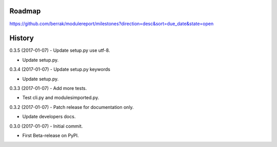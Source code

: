 .. :changelog:


Roadmap
-------

https://github.com/berrak/modulereport/milestones?direction=desc&sort=due_date&state=open


History
-------

0.3.5 (2017-01-07) - Update setup.py use utf-8.

* Update setup.py.

0.3.4 (2017-01-07) - Update setup.py keywords

* Update setup.py.

0.3.3 (2017-01-07) - Add more tests.

* Test cli.py and modulesimported.py.

0.3.2 (2017-01-07) - Patch release for documentation only.

* Update developers docs.

0.3.0 (2017-01-07) - Initial commit.

* First Beta-release on PyPI.
